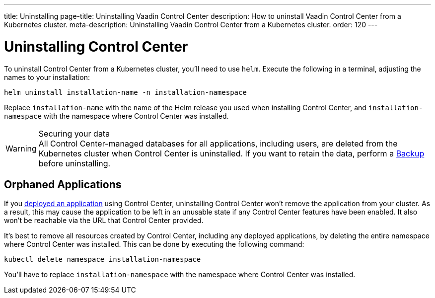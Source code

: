 ---
title: Uninstalling
page-title: Uninstalling Vaadin Control Center
description: How to uninstall Vaadin Control Center from a Kubernetes cluster.
meta-description: Uninstalling Vaadin Control Center from a Kubernetes cluster.
order: 120
---


= Uninstalling Control Center

To uninstall Control Center from a Kubernetes cluster, you'll need to use `helm`. Execute the following in a terminal, adjusting the names to your installation:

[source,bash]
----
helm uninstall installation-name -n installation-namespace
----

Replace `installation-name` with the name of the Helm release you used when installing Control Center, and `installation-namespace` with the namespace where Control Center was installed.

.Securing your data
[WARNING]
All Control Center-managed databases for all applications, including users, are deleted from the Kubernetes cluster when Control Center is uninstalled.
If you want to retain the data, perform a xref:../database/backups.adoc[Backup] before uninstalling.


== Orphaned Applications

If you <<../application-deployment#,deployed an application>> using Control Center, uninstalling Control Center won't remove the application from your cluster. As a result, this may cause the application to be left in an unusable state if any Control Center features have been enabled. It also won't be reachable via the URL that Control Center provided.

It's best to remove all resources created by Control Center, including any deployed applications, by deleting the entire namespace where Control Center was installed. This can be done by executing the following command:

[source,bash]
----
kubectl delete namespace installation-namespace
----

You'll have to replace `installation-namespace` with the namespace where Control Center was installed.
